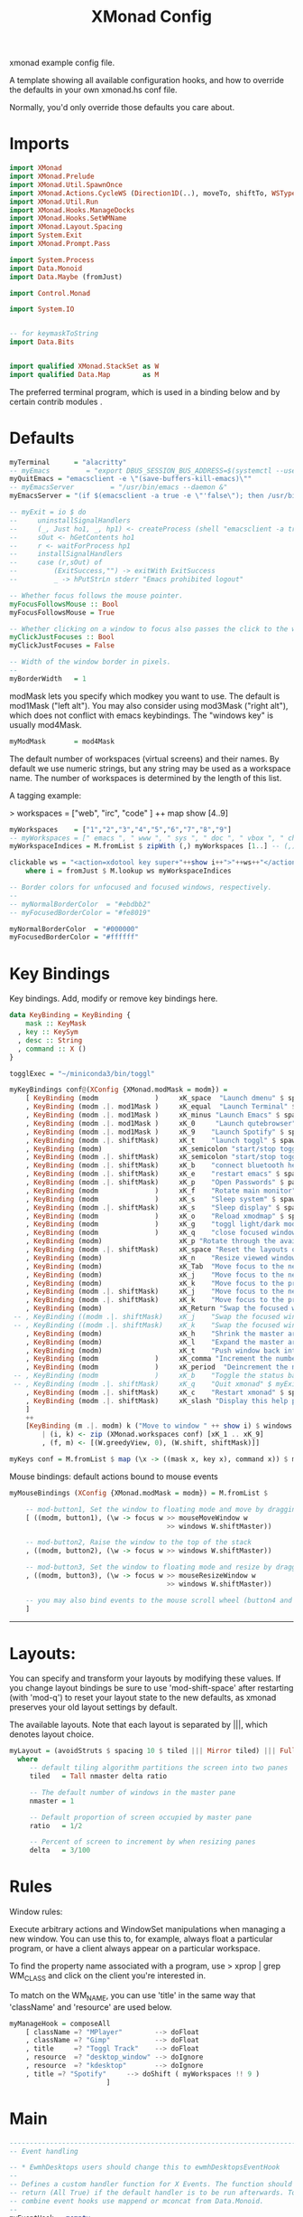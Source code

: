#+title: XMonad Config
#+PROPERTY:  header-args   :tangle ~/.xmonad/xmonad.hs
#+STARTUP: fold
#+auto_tangle: t


xmonad example config file.

A template showing all available configuration hooks,
and how to override the defaults in your own xmonad.hs conf file.

Normally, you'd only override those defaults you care about.
* Imports
#+begin_src haskell
import XMonad
import XMonad.Prelude
import XMonad.Util.SpawnOnce
import XMonad.Actions.CycleWS (Direction1D(..), moveTo, shiftTo, WSType(..), nextScreen, prevScreen)
import XMonad.Util.Run
import XMonad.Hooks.ManageDocks
import XMonad.Hooks.SetWMName
import XMonad.Layout.Spacing
import System.Exit
import XMonad.Prompt.Pass

import System.Process
import Data.Monoid
import Data.Maybe (fromJust)

import Control.Monad

import System.IO


-- for keymaskToString
import Data.Bits


import qualified XMonad.StackSet as W
import qualified Data.Map        as M
#+end_src

The preferred terminal program, which is used in a binding below and by
certain contrib modules .
* Defaults
#+begin_src haskell
myTerminal      = "alacritty"
-- myEmacs         = "export DBUS_SESSION_BUS_ADDRESS=$(systemctl --user show-environment | grep DBUS_SESSION_BUS_ADDRESS | cut -d= -f 2-); /usr/bin/emacs --daemon &"
myQuitEmacs = "emacsclient -e \"(save-buffers-kill-emacs)\""
-- myEmacsServer         = "/usr/bin/emacs --daemon &"
myEmacsServer = "(if $(emacsclient -a true -e \"'false\"); then /usr/bin/emacs --daemon; fi) &" -- if no server, make one

-- myExit = io $ do
--     uninstallSignalHandlers
--     (_, Just ho1, _, hp1) <- createProcess (shell "emacsclient -a true -e \"(save-buffers-kill-emacs)\""){ std_out=CreatePipe }
--     sOut <- hGetContents ho1
--     r <- waitForProcess hp1
--     installSignalHandlers
--     case (r,sOut) of
--         (ExitSuccess,"") -> exitWith ExitSuccess
--         _ -> hPutStrLn stderr "Emacs prohibited logout"

-- Whether focus follows the mouse pointer.
myFocusFollowsMouse :: Bool
myFocusFollowsMouse = True

-- Whether clicking on a window to focus also passes the click to the window
myClickJustFocuses :: Bool
myClickJustFocuses = False

-- Width of the window border in pixels.
--
myBorderWidth   = 1
#+end_src

modMask lets you specify which modkey you want to use. The default
is mod1Mask ("left alt").  You may also consider using mod3Mask
("right alt"), which does not conflict with emacs keybindings. The
"windows key" is usually mod4Mask.

#+begin_src haskell
myModMask       = mod4Mask
#+end_src

The default number of workspaces (virtual screens) and their names.
By default we use numeric strings, but any string may be used as a
workspace name. The number of workspaces is determined by the length
of this list.

A tagging example:

> workspaces = ["web", "irc", "code" ] ++ map show [4..9]

#+begin_src haskell
myWorkspaces    = ["1","2","3","4","5","6","7","8","9"]
-- myWorkspaces = [" emacs ", " www ", " sys ", " doc ", " vbox ", " chat ", " mus ", " vid ", " mus"]
myWorkspaceIndices = M.fromList $ zipWith (,) myWorkspaces [1..] -- (,) == \x y -> (x,y)

clickable ws = "<action=xdotool key super+"++show i++">"++ws++"</action>"
    where i = fromJust $ M.lookup ws myWorkspaceIndices

-- Border colors for unfocused and focused windows, respectively.
--
-- myNormalBorderColor  = "#ebdbb2"
-- myFocusedBorderColor = "#fe8019"

myNormalBorderColor  = "#000000"
myFocusedBorderColor = "#ffffff"
#+end_src

* Key Bindings
Key bindings. Add, modify or remove key bindings here.

#+begin_src haskell
data KeyBinding = KeyBinding {
    mask :: KeyMask
  , key :: KeySym
  , desc :: String
  , command :: X ()
}

togglExec = "~/miniconda3/bin/toggl"

myKeyBindings conf@(XConfig {XMonad.modMask = modm}) =
    [ KeyBinding (modm              )     xK_space  "Launch dmenu" $ spawn "dmenu_run_history -sb \"#fe8019\" -i"
    , KeyBinding (modm .|. mod1Mask )     xK_equal  "Launch Terminal" $ spawn "alacritty"
    , KeyBinding (modm .|. mod1Mask )     xK_minus "Launch Emacs" $ spawn "~/bin/e"
    , KeyBinding (modm .|. mod1Mask )     xK_0     "Launch qutebrowser" $ spawn "qutebrowser"
    , KeyBinding (modm .|. mod1Mask )     xK_9    "Launch Spotify" $ spawn "flatpak run com.spotify.Client"
    , KeyBinding (modm .|. shiftMask)     xK_t    "launch toggl" $ spawn $ togglExec ++ " www"
    , KeyBinding (modm)                   xK_semicolon "start/stop toggl" $ spawn "~/bin/mytoggl startstop"
    , KeyBinding (modm .|. shiftMask)     xK_semicolon "start/stop toggl" $ spawn "~/bin/mytoggl status"
    , KeyBinding (modm .|. shiftMask)     xK_b    "connect bluetooth headphones" $ spawn $ "bluetoothctl connect F0:1D:BC:F6:94:37"
    , KeyBinding (modm .|. shiftMask)     xK_e    "restart emacs" $ spawn $ myQuitEmacs ++ "; " ++ myEmacsServer
    , KeyBinding (modm .|. shiftMask)     xK_p    "Open Passwords" $ passTypePrompt def
    , KeyBinding (modm              )     xK_f    "Rotate main monitor" $ spawn "/home/stuart/bin/flipscreen"
    , KeyBinding (modm              )     xK_s    "Sleep system" $ spawn "systemctl suspend"
    , KeyBinding (modm .|. shiftMask)     xK_s    "Sleep display" $ spawn "sleep 1; xset dpms force off"
    , KeyBinding (modm              )     xK_o    "Reload xmodmap" $ spawn "xmodmap ~/.Xmodmap && notify-send \"xmodmap loaded\" -t 1000"
    , KeyBinding (modm              )     xK_g    "toggl light/dark mode" $ spawn "~/bin/togglcolor"
    , KeyBinding (modm              )     xK_q    "close focused window" $ kill
    , KeyBinding (modm)                   xK_p "Rotate through the available layout algorithms" $ sendMessage NextLayout
    , KeyBinding (modm .|. shiftMask)     xK_space "Reset the layouts on the current workspace to default" $ setLayout $ XMonad.layoutHook conf
    , KeyBinding (modm)                   xK_n    "Resize viewed windows to the correct size" $ refresh
    , KeyBinding (modm)                   xK_Tab  "Move focus to the next window" $ windows W.focusDown
    , KeyBinding (modm)                   xK_j    "Move focus to the next window" $ windows W.focusDown
    , KeyBinding (modm)                   xK_k    "Move focus to the previous window" $ windows W.focusUp
    , KeyBinding (modm .|. shiftMask)     xK_j    "Move focus to the next screen" $ prevScreen
    , KeyBinding (modm .|. shiftMask)     xK_k    "Move focus to the previous screen" $ nextScreen
    , KeyBinding (modm)                   xK_Return "Swap the focused window and the master window" $ windows W.swapMaster
 -- , KeyBinding ((modm .|. shiftMask)    xK_j    "Swap the focused window with the next window" $ windows W.swapDown
 -- , KeyBinding ((modm .|. shiftMask)    xK_k    "Swap the focused window with the previous window" $ windows W.swapUp
    , KeyBinding (modm)                   xK_h    "Shrink the master area" $ sendMessage Shrink
    , KeyBinding (modm)                   xK_l    "Expand the master area" $ sendMessage Expand
    , KeyBinding (modm)                   xK_t    "Push window back into tiling" $ withFocused $ windows . W.sink
    , KeyBinding (modm              )     xK_comma "Increment the number of windows in the master area" $ sendMessage (IncMasterN 1)
    , KeyBinding (modm              )     xK_period  "Deincrement the number of windows in the master area" $ sendMessage (IncMasterN (-1))
 -- , KeyBinding (modm              )     xK_b    "Toggle the status bar gap" $ sendMessage ToggleStruts
 -- , KeyBinding (modm .|. shiftMask)     xK_q    "Quit xmonad" $ myExit
    , KeyBinding (modm .|. shiftMask)     xK_c    "Restart xmonad" $ spawn "xmonad --recompile; xmonad --restart"
    , KeyBinding (modm .|. shiftMask)     xK_slash "Display this help popup" $ spawn ("echo \"" ++ (help conf) ++ "\" | xmessage -file -")
    ]
    ++
    [KeyBinding (m .|. modm) k ("Move to window " ++ show i) $ windows $ f i
        | (i, k) <- zip (XMonad.workspaces conf) [xK_1 .. xK_9]
        , (f, m) <- [(W.greedyView, 0), (W.shift, shiftMask)]]

myKeys conf = M.fromList $ map (\x -> ((mask x, key x), command x)) $ myKeyBindings conf
#+end_src

Mouse bindings: default actions bound to mouse events

#+begin_src haskell
myMouseBindings (XConfig {XMonad.modMask = modm}) = M.fromList $

    -- mod-button1, Set the window to floating mode and move by dragging
    [ ((modm, button1), (\w -> focus w >> mouseMoveWindow w
                                       >> windows W.shiftMaster))

    -- mod-button2, Raise the window to the top of the stack
    , ((modm, button2), (\w -> focus w >> windows W.shiftMaster))

    -- mod-button3, Set the window to floating mode and resize by dragging
    , ((modm, button3), (\w -> focus w >> mouseResizeWindow w
                                       >> windows W.shiftMaster))

    -- you may also bind events to the mouse scroll wheel (button4 and button5)
    ]

#+end_src

------------------------------------------------------------------------
* Layouts:

You can specify and transform your layouts by modifying these values.
If you change layout bindings be sure to use 'mod-shift-space' after
restarting (with 'mod-q') to reset your layout state to the new
defaults, as xmonad preserves your old layout settings by default.

The available layouts.  Note that each layout is separated by |||,
which denotes layout choice.

#+begin_src haskell
myLayout = (avoidStruts $ spacing 10 $ tiled ||| Mirror tiled) ||| Full
  where
     -- default tiling algorithm partitions the screen into two panes
     tiled   = Tall nmaster delta ratio

     -- The default number of windows in the master pane
     nmaster = 1

     -- Default proportion of screen occupied by master pane
     ratio   = 1/2

     -- Percent of screen to increment by when resizing panes
     delta   = 3/100

#+end_src

* Rules
Window rules:

Execute arbitrary actions and WindowSet manipulations when managing
a new window. You can use this to, for example, always float a
particular program, or have a client always appear on a particular
workspace.

To find the property name associated with a program, use
> xprop | grep WM_CLASS
and click on the client you're interested in.

To match on the WM_NAME, you can use 'title' in the same way that
'className' and 'resource' are used below.

#+begin_src haskell
myManageHook = composeAll
    [ className =? "MPlayer"        --> doFloat
    , className =? "Gimp"           --> doFloat
    , title     =? "Toggl Track"    --> doFloat
    , resource  =? "desktop_window" --> doIgnore
    , resource  =? "kdesktop"       --> doIgnore
    , title =? "Spotify"     --> doShift ( myWorkspaces !! 9 )
                        ]

#+end_src

* Main
#+begin_src haskell
------------------------------------------------------------------------
-- Event handling

-- * EwmhDesktops users should change this to ewmhDesktopsEventHook
--
-- Defines a custom handler function for X Events. The function should
-- return (All True) if the default handler is to be run afterwards. To
-- combine event hooks use mappend or mconcat from Data.Monoid.
--
myEventHook = mempty

------------------------------------------------------------------------
-- Status bars and logging

-- Perform an arbitrary action on each internal state change or X event.
-- See the 'XMonad.Hooks.DynamicLog' extension for examples.
--
myLogHook = return ()

------------------------------------------------------------------------
-- Startup hook

-- Perform an arbitrary action each time xmonad starts or is restarted
-- with mod-q.  Used by, e.g., XMonad.Layout.PerWorkspace to initialize
-- per-workspace layout choices.
--
-- By default, do nothing.
myStartupHook = do
    spawnOnce "nitrogen --restore &"
    spawn "dunst &"
    -- spawn "picom &"
    spawnOnce myEmacsServer
    -- spawnOnce "dropbox start &"
    setWMName "LG3D"

------------------------------------------------------------------------

-- Now run xmonad with all the defaults we set up.

-- Run xmonad with the settings you specify. No need to modify this.
--
main = do
--    xmproc <- spawnPipe "xmobar -x 0 $HOME/.config/xmobar/xmobarrc"
    xmonad $ docks defaults

#+end_src

A structure containing your configuration settings, overriding
fields in the default config. Any you don't override, will
use the defaults defined in xmonad/XMonad/Config.hs

No need to modify this.


#+begin_src haskell
defaults = def {
      -- simple stuff
        terminal           = myTerminal,
        focusFollowsMouse  = myFocusFollowsMouse,
        clickJustFocuses   = myClickJustFocuses,
        borderWidth        = myBorderWidth,
        modMask            = myModMask,
        workspaces         = myWorkspaces,
        normalBorderColor  = myNormalBorderColor,
        focusedBorderColor = myFocusedBorderColor,

      -- key bindings
        keys               = myKeys,
        mouseBindings      = myMouseBindings,

      -- hooks, layouts
        layoutHook         = myLayout,
        manageHook         = myManageHook,
        handleEventHook    = myEventHook,
        logHook            = myLogHook,
        startupHook        = myStartupHook
    }
#+end_src

* Help
Finally, a copy of the default bindings in simple textual tabular format.
#+begin_src haskell
keymaskToString msk =
  concat . reverse . fst . foldr go ([], msk) $ masks
 where
  masks :: [(KeyMask, String)]
  masks = map (\m -> (m, show m))
              [0 .. toEnum (finiteBitSize msk - 1)]
       ++ [ (lockMask,    "lock-")
          , (controlMask, "Control-"   )
          , (shiftMask,   "Shift-"   )
          , (mod5Mask,    "M5-"  )
          , (mod4Mask,    "Super-"  )
          , (mod3Mask,    "M3-"  )
          , (mod2Mask,    "M2-"  )
          , (mod1Mask,    "Alt-"  )
          ]

  go :: (KeyMask, String) -> ([String], KeyMask) -> ([String], KeyMask)
  go (m, s) a@(ss, v)
    | v == 0       = a
    | v .&. m == m = (s : ss, v .&. complement m)
    | otherwise    = a


help conf = unlines $ map (\kb -> (keymaskToString $ mask kb) ++  (keysymToString $ key kb) ++ "  --  " ++ (desc kb)) $ myKeyBindings conf
#+end_src
